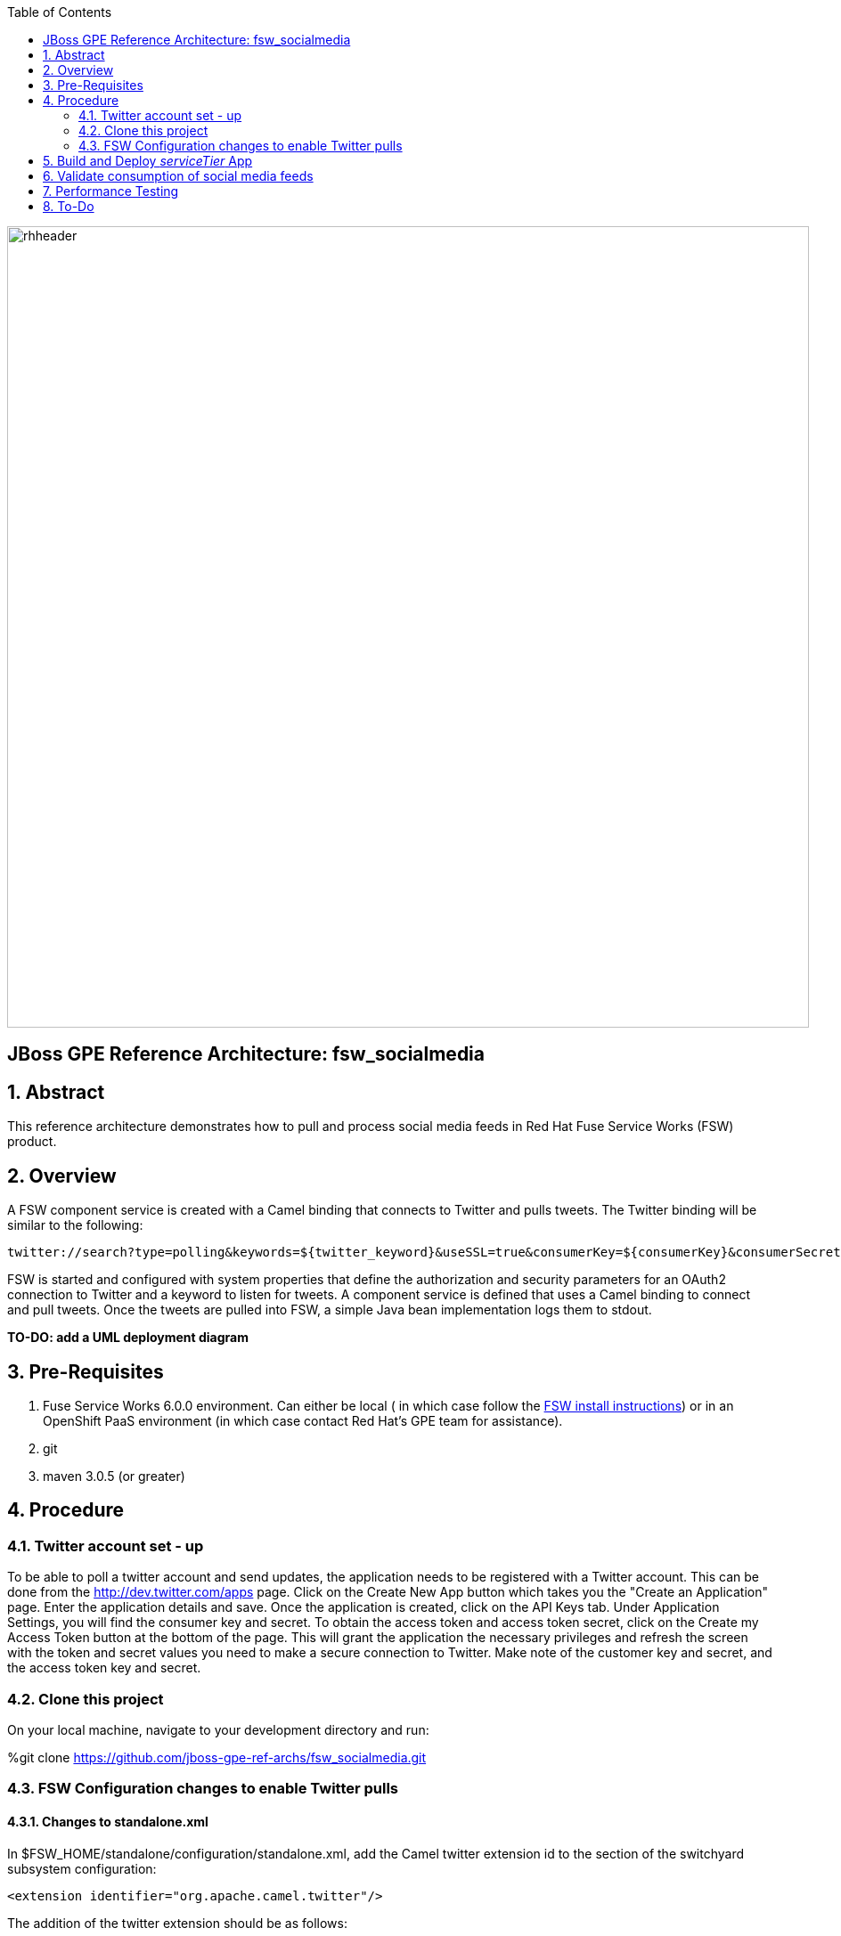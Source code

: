 :data-uri:
:toc2:
:rhtlink: link:https://www.redhat.com[Red Hat]
:fswinstall: link:https://access.redhat.com/documentation/en-US/Red_Hat_JBoss_Fuse_Service_Works/6/html-single/Installation_Guide/index.html[FSW install instructions]

image::images/rhheader.png[width=900]

:numbered!:
[abstract]
== JBoss GPE Reference Architecture:  fsw_socialmedia

:numbered:

== Abstract

This reference architecture demonstrates how to pull and process social media feeds in Red Hat Fuse Service Works (FSW) product.

== Overview

A FSW component service is created with a Camel binding that connects to Twitter and pulls tweets.
The Twitter binding will be similar to the following:

[source]
---------------------------------------------------------------------------------------------------------------
twitter://search?type=polling&keywords=${twitter_keyword}&useSSL=true&consumerKey=${consumerKey}&consumerSecret=${consumerSecret}&accessToken=${accessToken}&accessTokenSecret=${accessTokenSecret}
---------------------------------------------------------------------------------------------------------------

FSW is started and configured with system properties that define the authorization and security parameters for an OAuth2 connection to Twitter and a keyword to listen for tweets. 
A component service is defined that uses a Camel binding to connect and pull tweets.
Once the tweets are pulled into FSW, a simple Java bean implementation logs them to stdout.

[red]*TO-DO:  add a UML deployment diagram*

== Pre-Requisites

. Fuse Service Works 6.0.0 environment.
Can either be local ( in which case follow the {fswinstall}) or in an OpenShift PaaS environment (in which case contact Red Hat's GPE team for assistance).
. git
. maven 3.0.5 (or greater)

== Procedure

=== Twitter account set - up

To be able to poll a twitter account and send updates, the application needs to be registered with a Twitter account. 
This can be done from the http://dev.twitter.com/apps page. Click on the Create New App button which takes you the "Create an Application" page. Enter the application details and save. Once the application is created, click on the API Keys tab. Under Application Settings, you will find the consumer key and secret. To obtain the access token and access token secret, click on the Create my Access Token button at the bottom of the page. This will grant the application the necessary privileges and refresh the screen with the token and secret values you need to make a secure connection to Twitter. Make note of the customer key and secret, and the access token key and secret.

=== Clone this project

On your local machine, navigate to your development directory and run:

%git clone https://github.com/jboss-gpe-ref-archs/fsw_socialmedia.git

=== FSW Configuration changes to enable Twitter pulls

==== Changes to standalone.xml

In $FSW_HOME/standalone/configuration/standalone.xml, add the Camel twitter extension id to the section of the switchyard subsystem configuration:
[source]
---------------------------------------------------------------------------------------------------------------
<extension identifier="org.apache.camel.twitter"/>
---------------------------------------------------------------------------------------------------------------

The addition of the twitter extension should be as follows:

image::images/twitter_extension.png[]

==== Addition of new JBoss Modules

Under $JBOSS_HOME/modules/system/layers/soa/org/apache/camel, create the /twitter/main directory. From conf/fsw/modules/system/layers/soa/org/apache/camel/twitter/main/, Copy the twitter4j libraries (twitter4j-core-3.0.5.jar and twitter4j-stream-3.0.5.jar) to this directory. Also, copy the special build of the camel twitter component (camel-twitter-2.10.0.redhat-60024-1.jar) and module.xml to this directory.

==== Addition of Java system properties

Add system properties for the twitter keyword and OAuth2 through JBoss Management Console like:

image::images/config_sys_prop_jboss_mc.png[]

These additional system properties are needed for the correct authorization of the Twitter app as well as the keyword we can going to pull tweets for.

== Build and Deploy _serviceTier_ App

* serviceTier project:

The following is a diagram of the service composition built for this reference architecture:

image::images/switchyard_dgm.png[]

We add a Camel binding to the service binding to pull the tweets, that looks like:

image::images/camel_binding_config.png[]

The service invoked has a simple bean implementation that outputs the tweet.

* Run %mvn clean install to build the deployment jar. Create a deployment in the JBoss Management Console and deploy it as shown below:

image::images/create_deployment.png[]
image::images/enable_deployment.png[]



== Validate consumption of social media feeds

If you tail the server.log of your FSW environment, you will see tweets on your subject, like:

[source]
---------------------------------------------------------------------------------------------------------------
14:28:13,980 INFO  [org.jboss.as.server] (DeploymentScanner-threads - 2) JBAS018559: Deployed "fsw_socialmedia_serviceTier.jar" (runtime-name : "fsw_socialmedia_serviceTier.jar")
14:28:15,361 INFO  [stdout] (Camel (camel-13) thread #11 - twitter://search) Tue Jul 01 12:12:33 PDT 2014 (dezateraxeq) #MEXICOvsCROACIA Игра World of Tanks вышла для iPad и iPhone
14:28:15,364 INFO  [stdout] (Camel (camel-13) thread #11 - twitter://search) Tue Jul 01 12:10:00 PDT 2014 (tiethertua77) #MEXICOvsCROACIA Спектакль омского «Арлекина» победил на фестивале в Екатеринбурге
14:28:15,366 INFO  [stdout] (Camel (camel-13) thread #11 - twitter://search) Tue Jul 01 08:58:02 PDT 2014 (carlostoficial) Que es esto? @Td_deportes #mundial #Brasil #mexicovscroacia http://t.co/5Zyak4dCvh
14:28:15,368 INFO  [stdout] (Camel (camel-13) thread #11 - twitter://search) Tue Jul 01 06:32:07 PDT 2014 (jperna_77) “@Hyundai: A little celebration GIF for all you Team Mexico fans. #BecauseFutbol #MEXICOvsCROACIA http://t.co/iMvH7CNuEO” yooooo @2Tbell4 ðð
14:28:15,370 INFO  [stdout] (Camel (camel-13) thread #11 - twitter://search) Tue Jul 01 01:39:11 PDT 2014 (spysreni1976) Назван лучший фильм 36-го Московского Международного кинофестиваля #MEXICOvsCROACIA
14:28:15,372 INFO  [stdout] (Camel (camel-13) thread #11 - twitter://search) Mon Jun 30 14:34:42 PDT 2014 (hectorin226) Que buena foto! #estadiocastelao #Méxicovscroacia #brasil2014 http://t.co/VTwpI0zCfw
14:28:15,374 INFO  [stdout] (Camel (camel-13) thread #11 - twitter://search) Mon Jun 30 11:09:10 PDT 2014 (cycydyxatyp) #MEXICOvsCROACIA К 2018 году рынок игр вырастет до 100 миллиардов долларов
14:28:15,376 INFO  [stdout] (Camel (camel-13) thread #11 - twitter://search) Mon Jun 30 10:41:53 PDT 2014 (fortstarus1991) #MEXICOvsCROACIA Ростелеком выплатит дивиденды за 2013 год на 8.824 млрд руб
---------------------------------------------------------------------------------------------------------------

== Performance Testing
Using the service metrics in the JBoss Management console, a rate of 850 tweets/second was observed.

== To-Do
. Add Facebook and Datasift versions of the social media architecture
. After running the test for a certain number of tweets, you will see the Twitter rate-limiting message indicating that has been exceeded. You will have to wait for 40-50 seconds before the rate limit permits more feeds to be pulled into FSW.
. Persist twitter/facebook feeds in Elastic Search
=======
